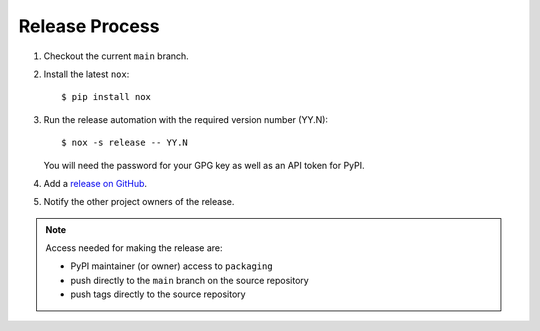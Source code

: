 Release Process
===============

#. Checkout the current ``main`` branch.
#. Install the latest ``nox``::

    $ pip install nox

#. Run the release automation with the required version number (YY.N)::

    $ nox -s release -- YY.N

   You will need the password for your GPG key as well as an API token for PyPI.

#. Add a `release on GitHub <https://github.com/pypa/packaging/releases>`__.

#. Notify the other project owners of the release.

.. note::

   Access needed for making the release are:

   - PyPI maintainer (or owner) access to ``packaging``
   - push directly to the ``main`` branch on the source repository
   - push tags directly to the source repository
